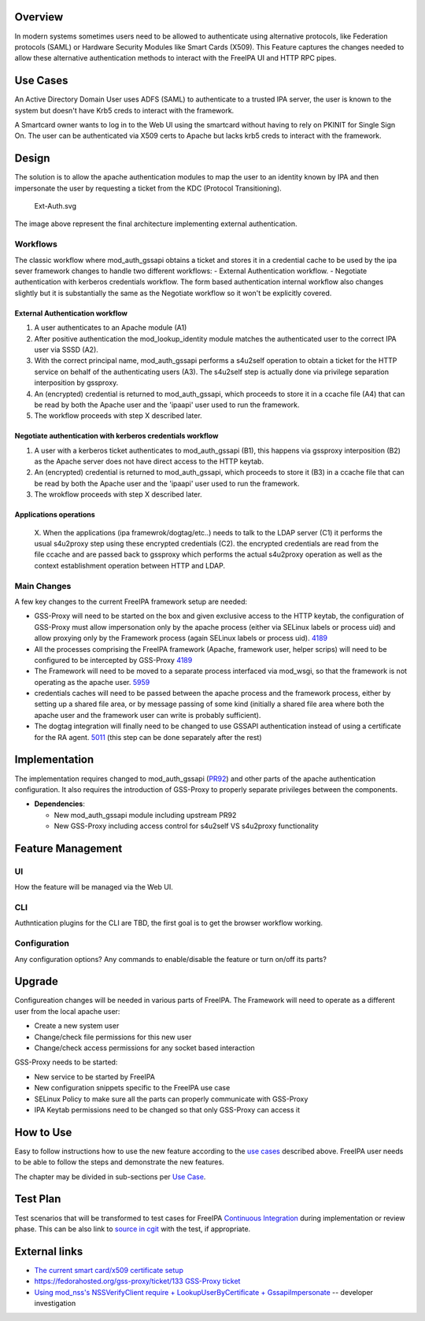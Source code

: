 Overview
--------

In modern systems sometimes users need to be allowed to authenticate
using alternative protocols, like Federation protocols (SAML) or
Hardware Security Modules like Smart Cards (X509). This Feature captures
the changes needed to allow these alternative authentication methods to
interact with the FreeIPA UI and HTTP RPC pipes.

.. _use_cases:

Use Cases
---------

An Active Directory Domain User uses ADFS (SAML) to authenticate to a
trusted IPA server, the user is known to the system but doesn't have
Krb5 creds to interact with the framework.

A Smartcard owner wants to log in to the Web UI using the smartcard
without having to rely on PKINIT for Single Sign On. The user can be
authenticated via X509 certs to Apache but lacks krb5 creds to interact
with the framework.

Design
------

The solution is to allow the apache authentication modules to map the
user to an identity known by IPA and then impersonate the user by
requesting a ticket from the KDC (Protocol Transitioning).

.. figure:: Ext-Auth.svg
   :alt: Ext-Auth.svg

   Ext-Auth.svg

The image above represent the final architecture implementing external
authentication.

Workflows
~~~~~~~~~

The classic workflow where mod_auth_gssapi obtains a ticket and stores
it in a credential cache to be used by the ipa sever framework changes
to handle two different workflows: - External Authentication workflow. -
Negotiate authentication with kerberos credentials workflow. The form
based authentication internal workflow also changes slightly but it is
substantially the same as the Negotiate workflow so it won't be
explicitly covered.

.. _external_authentication_workflow:

External Authentication workflow
^^^^^^^^^^^^^^^^^^^^^^^^^^^^^^^^

#. A user authenticates to an Apache module (A1)
#. After positive authentication the mod_lookup_identity module matches
   the authenticated user to the correct IPA user via SSSD (A2).
#. With the correct principal name, mod_auth_gssapi performs a s4u2self
   operation to obtain a ticket for the HTTP service on behalf of the
   authenticating users (A3). The s4u2self step is actually done via
   privilege separation interposition by gssproxy.
#. An (encrypted) credential is returned to mod_auth_gssapi, which
   proceeds to store it in a ccache file (A4) that can be read by both
   the Apache user and the 'ipaapi' user used to run the framework.
#. The workflow proceeds with step X described later.

.. _negotiate_authentication_with_kerberos_credentials_workflow:

Negotiate authentication with kerberos credentials workflow
^^^^^^^^^^^^^^^^^^^^^^^^^^^^^^^^^^^^^^^^^^^^^^^^^^^^^^^^^^^

#. A user with a kerberos ticket authenticates to mod_auth_gssapi (B1),
   this happens via gssproxy interposition (B2) as the Apache server
   does not have direct access to the HTTP keytab.
#. An (encrypted) credential is returned to mod_auth_gssapi, which
   proceeds to store it (B3) in a ccache file that can be read by both
   the Apache user and the 'ipaapi' user used to run the framework.
#. The wrokflow proceeds with step X described later.

.. _applications_operations:

Applications operations
^^^^^^^^^^^^^^^^^^^^^^^

   X. When the applications (ipa framewrok/dogtag/etc..) needs to talk
   to the LDAP server (C1) it performs the usual s4u2proxy step using
   these encrypted credentials (C2). the encrypted credentials are read
   from the file ccache and are passed back to gssproxy which performs
   the actual s4u2proxy operation as well as the context establishment
   operation between HTTP and LDAP.

.. _main_changes:

Main Changes
~~~~~~~~~~~~

A few key changes to the current FreeIPA framework setup are needed:

-  GSS-Proxy will need to be started on the box and given exclusive
   access to the HTTP keytab, the configuration of GSS-Proxy must allow
   impersonation only by the apache process (either via SELinux labels
   or process uid) and allow proxying only by the Framework process
   (again SELinux labels or process uid).
   `4189 <https://www.fedorahosted.org/freeipa/ticket/4189>`__
-  All the processes comprising the FreeIPA framework (Apache, framework
   user, helper scrips) will need to be configured to be intercepted by
   GSS-Proxy `4189 <https://www.fedorahosted.org/freeipa/ticket/4189>`__
-  The Framework will need to be moved to a separate process interfaced
   via mod_wsgi, so that the framework is not operating as the apache
   user. `5959 <https://www.fedorahosted.org/freeipa/ticket/5959>`__
-  credentials caches will need to be passed between the apache process
   and the framework process, either by setting up a shared file area,
   or by message passing of some kind (initially a shared file area
   where both the apache user and the framework user can write is
   probably sufficient).
-  The dogtag integration will finally need to be changed to use GSSAPI
   authentication instead of using a certificate for the RA agent.
   `5011 <https://www.fedorahosted.org/freeipa/ticket/5011>`__ (this
   step can be done separately after the rest)

Implementation
--------------

The implementation requires changed to mod_auth_gssapi
(`PR92 <https://github.com/modauthgssapi/mod_auth_gssapi/pull/92>`__)
and other parts of the apache authentication configuration. It also
requires the introduction of GSS-Proxy to properly separate privileges
between the components.

-  **Dependencies**:

   -  New mod_auth_gssapi module including upstream PR92
   -  New GSS-Proxy including access control for s4u2self VS s4u2proxy
      functionality

.. _feature_management:

Feature Management
------------------

UI
~~

How the feature will be managed via the Web UI.

CLI
~~~

Authntication plugins for the CLI are TBD, the first goal is to get the
browser workflow working.

Configuration
~~~~~~~~~~~~~

Any configuration options? Any commands to enable/disable the feature or
turn on/off its parts?

Upgrade
-------

Configureation changes will be needed in various parts of FreeIPA. The
Framework will need to operate as a different user from the local apache
user:

-  Create a new system user
-  Change/check file permissions for this new user
-  Change/check access permissions for any socket based interaction

GSS-Proxy needs to be started:

-  New service to be started by FreeIPA
-  New configuration snippets specific to the FreeIPA use case
-  SELinux Policy to make sure all the parts can properly communicate
   with GSS-Proxy
-  IPA Keytab permissions need to be changed so that only GSS-Proxy can
   access it

.. _how_to_use:

How to Use
----------

Easy to follow instructions how to use the new feature according to the
`use cases <#Use_Cases>`__ described above. FreeIPA user needs to be
able to follow the steps and demonstrate the new features.

The chapter may be divided in sub-sections per `Use
Case <#Use_Cases>`__.

.. _test_plan:

Test Plan
---------

Test scenarios that will be transformed to test cases for FreeIPA
`Continuous Integration <V3/Integration_testing>`__ during
implementation or review phase. This can be also link to `source in
cgit <https://git.fedorahosted.org/cgit/freeipa.git/>`__ with the test,
if appropriate.

.. _external_links:

External links
--------------

-  `The current smart card/x509 certificate
   setup <V4/External_Authentication/Setup>`__
-  `https://fedorahosted.org/gss-proxy/ticket/133 GSS-Proxy
   ticket <https://fedorahosted.org/gss-proxy/ticket/133_GSS-Proxy_ticket>`__
-  `Using mod_nss's NSSVerifyClient require + LookupUserByCertificate +
   GssapiImpersonate <V4/External_Authentication/NSS_Impersonation>`__
   -- developer investigation
